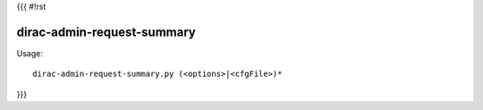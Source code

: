 {{{
#!rst

dirac-admin-request-summary
@@@@@@@@@@@@@@@@@@@@@@@@@@@@@@@@

Usage::

  dirac-admin-request-summary.py (<options>|<cfgFile>)* 
}}}

